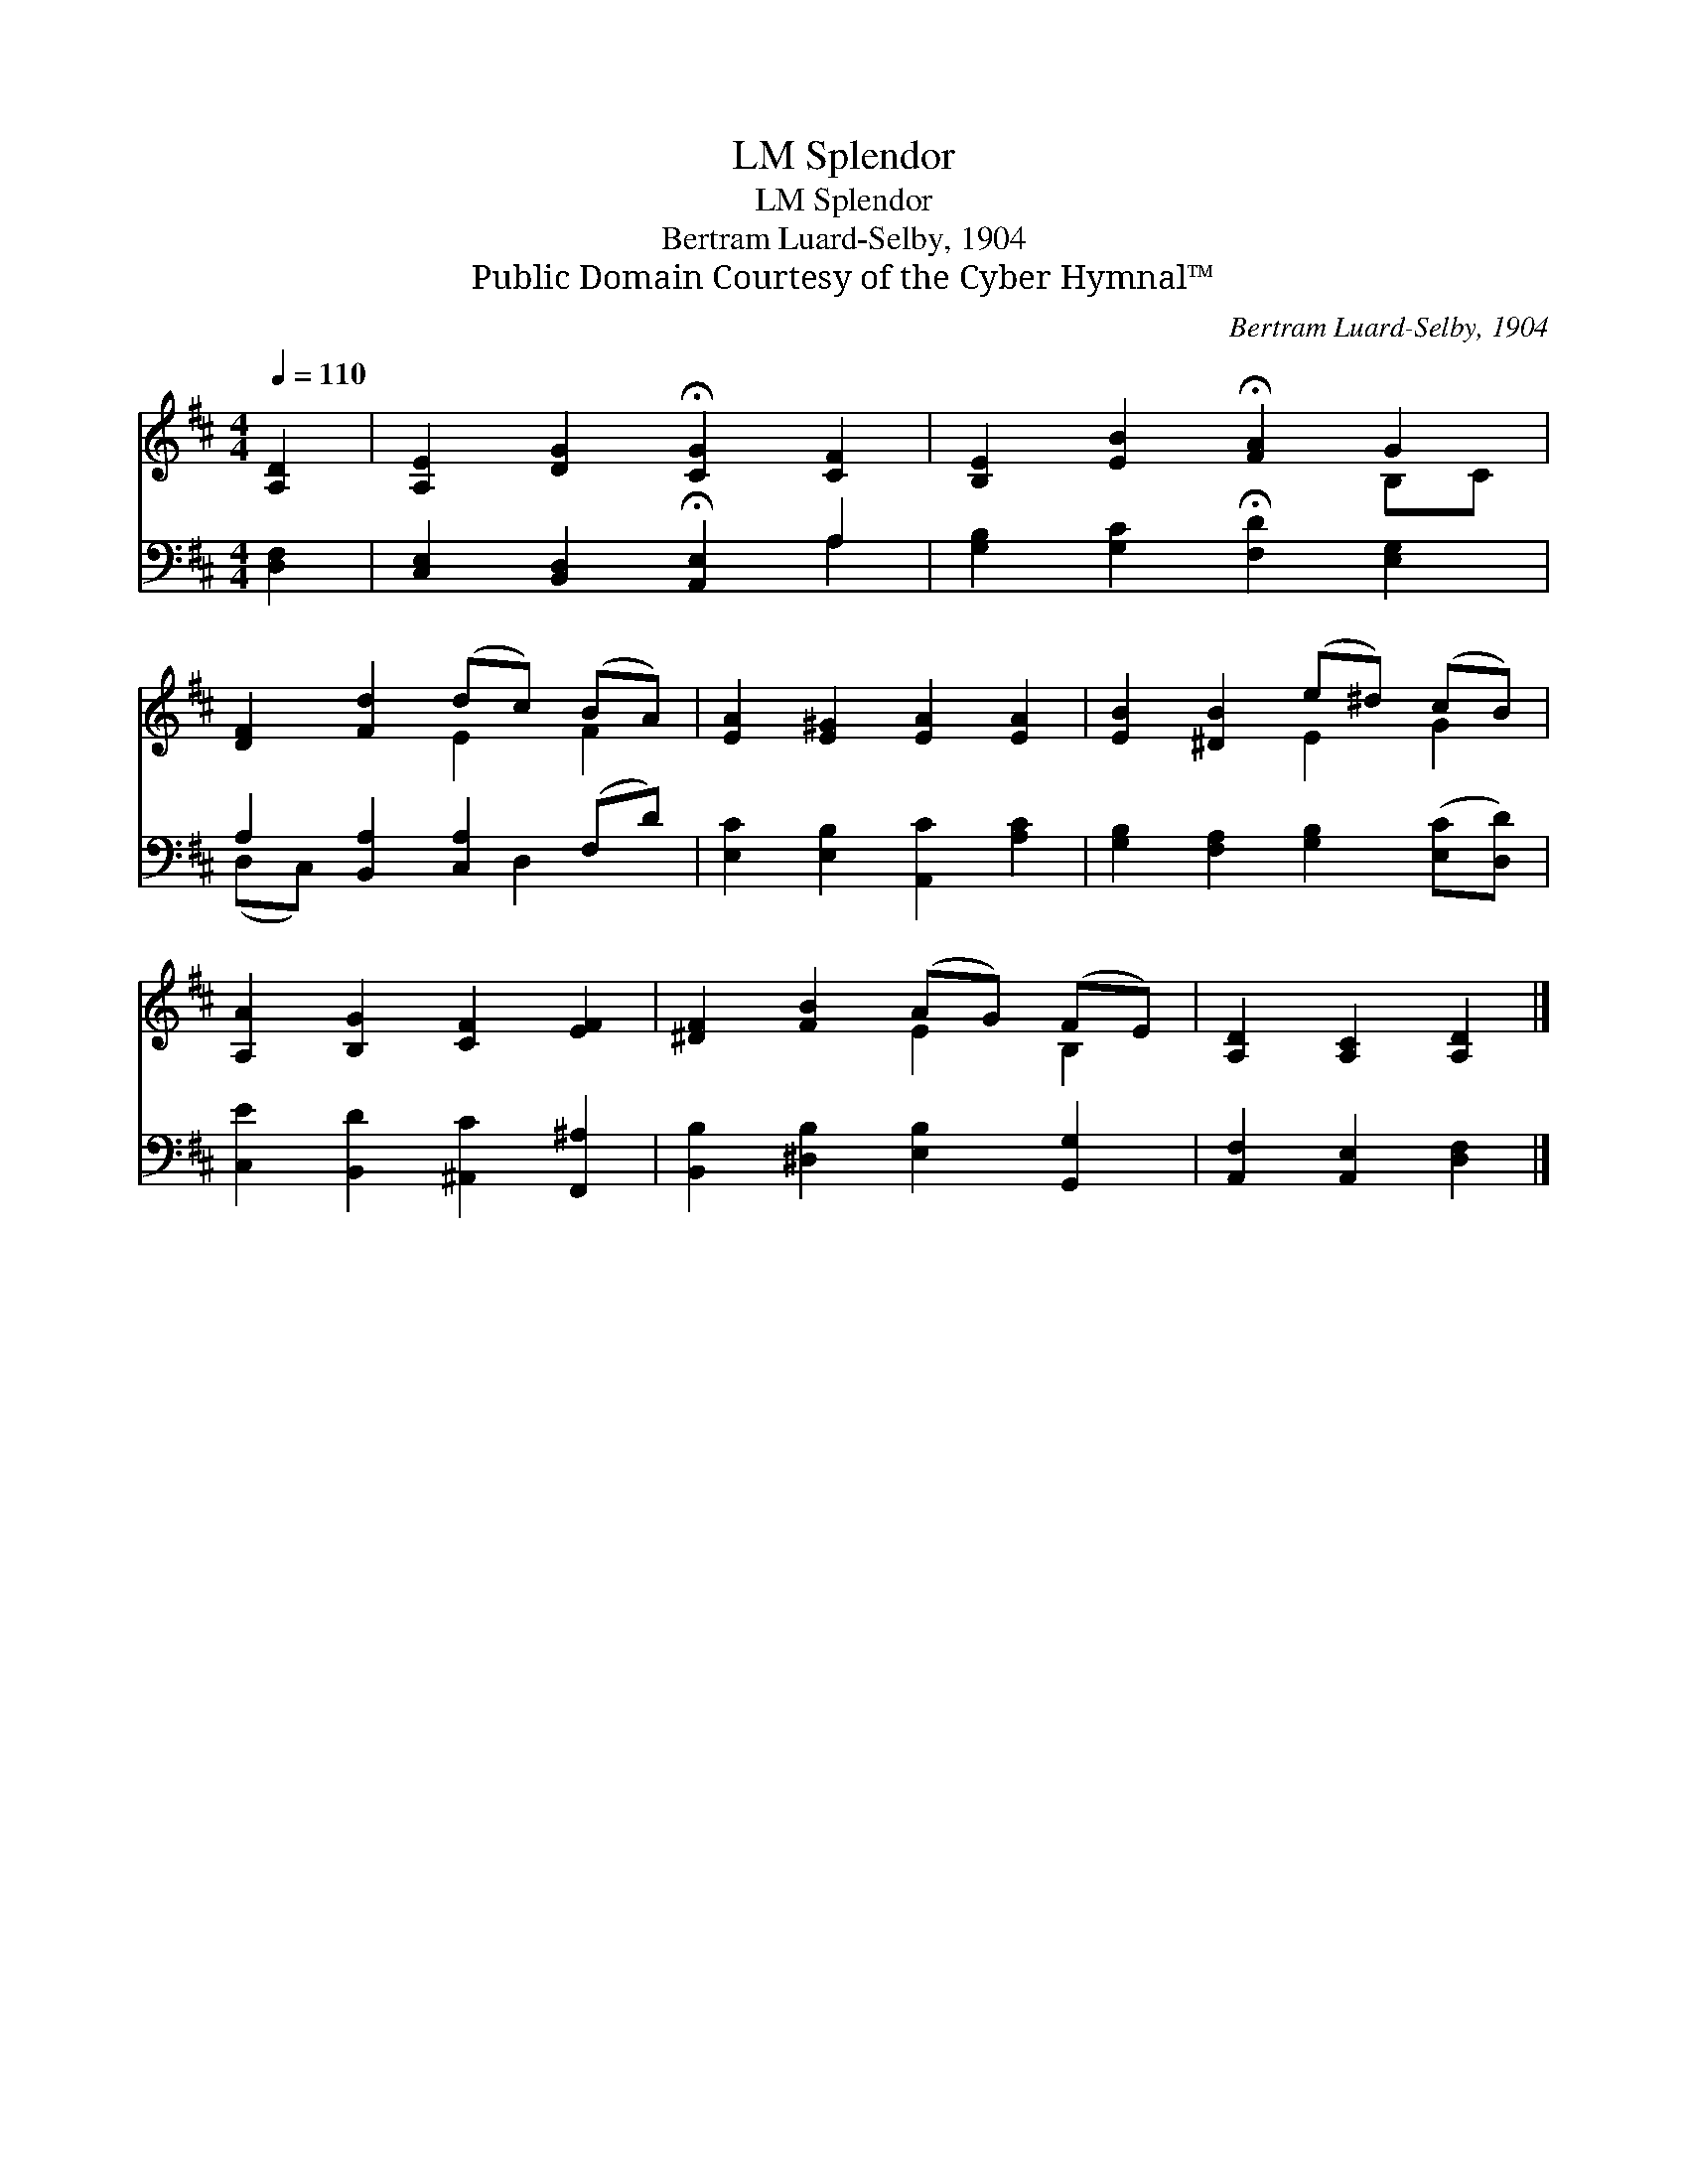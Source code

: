 X:1
T:Splendor, LM
T:Splendor, LM
T:Bertram Luard-Selby, 1904
T:Public Domain Courtesy of the Cyber Hymnal™
C:Bertram Luard-Selby, 1904
Z:Public Domain
Z:Courtesy of the Cyber Hymnal™
%%score ( 1 2 ) ( 3 4 )
L:1/8
Q:1/4=110
M:4/4
K:D
V:1 treble 
V:2 treble 
V:3 bass 
V:4 bass 
V:1
 [A,D]2 | [A,E]2 [DG]2 !fermata![CG]2 [CF]2 | [B,E]2 [EB]2 !fermata![FA]2 G2 | %3
 [DF]2 [Fd]2 (dc) (BA) | [EA]2 [E^G]2 [EA]2 [EA]2 | [EB]2 [^DB]2 (e^d) (cB) | %6
 [A,A]2 [B,G]2 [CF]2 [EF]2 | [^DF]2 [FB]2 (AG) (FE) | [A,D]2 [A,C]2 [A,D]2 |] %9
V:2
 x2 | x8 | x6 B,C | x4 E2 F2 | x8 | x4 E2 G2 | x8 | x4 E2 B,2 | x6 |] %9
V:3
 [D,F,]2 | [C,E,]2 [B,,D,]2 !fermata![A,,E,]2 A,2 | [G,B,]2 [G,C]2 !fermata![F,D]2 [E,G,]2 | %3
 A,2 [B,,A,]2 [C,A,]2 (F,D) | [E,C]2 [E,B,]2 [A,,C]2 [A,C]2 | %5
 [G,B,]2 [F,A,]2 [G,B,]2 ([E,C][D,D]) | [C,E]2 [B,,D]2 [^A,,C]2 [F,,^A,]2 | %7
 [B,,B,]2 [^D,B,]2 [E,B,]2 [G,,G,]2 | [A,,F,]2 [A,,E,]2 [D,F,]2 |] %9
V:4
 x2 | x6 A,2 | x8 | (D,C,) x3 D,2 x | x8 | x8 | x8 | x8 | x6 |] %9


